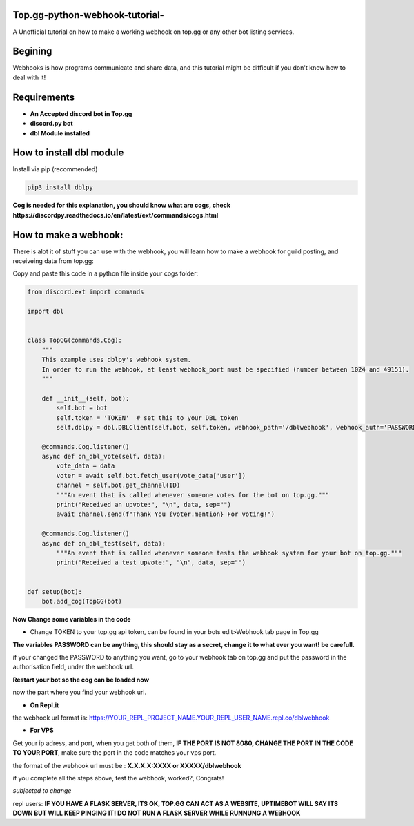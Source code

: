 **Top.gg-python-webhook-tutorial-**
--------
A Unofficial tutorial on how to make a working webhook on top.gg or any other bot listing services.


Begining
---------

Webhooks is how programs communicate and share data, and this tutorial might be difficult if you don't know how to deal with it!



Requirements
------------

- **An Accepted discord bot in Top.gg**

- **discord.py bot**

- **dbl Module installed**

How to install dbl module
----------------

Install via pip (recommended)

.. code:: bash

    pip3 install dblpy

**Cog is needed for this explanation, you should know what are cogs, check https://discordpy.readthedocs.io/en/latest/ext/commands/cogs.html**

How to make a webhook:
----------------

There is alot it of stuff you can use with the webhook, you will learn how to make a webhook for guild posting, and receiveing data from top.gg:

Copy and paste this code in a python file inside your cogs folder:

.. code:: py

    from discord.ext import commands

    import dbl


    class TopGG(commands.Cog):
        """
        This example uses dblpy's webhook system.
        In order to run the webhook, at least webhook_port must be specified (number between 1024 and 49151).
        """

        def __init__(self, bot):
            self.bot = bot
            self.token = 'TOKEN'  # set this to your DBL token
            self.dblpy = dbl.DBLClient(self.bot, self.token, webhook_path='/dblwebhook', webhook_auth='PASSWORD', webhook_port=8080)

        @commands.Cog.listener()
        async def on_dbl_vote(self, data):
            vote_data = data
            voter = await self.bot.fetch_user(vote_data['user'])
            channel = self.bot.get_channel(ID)
            """An event that is called whenever someone votes for the bot on top.gg."""
            print("Received an upvote:", "\n", data, sep="")
            await channel.send(f"Thank You {voter.mention} For voting!")
 
        @commands.Cog.listener()
        async def on_dbl_test(self, data):
            """An event that is called whenever someone tests the webhook system for your bot on top.gg."""
            print("Received a test upvote:", "\n", data, sep="")


    def setup(bot):
        bot.add_cog(TopGG(bot)

**Now Change some variables in the code**

- Change TOKEN to your top.gg api token, can be found in your bots edit>Webhook tab page in Top.gg

**The variables PASSWORD can be anything, this should stay as a secret, change it to what ever you want! be carefull.**

if your changed the PASSWORD to anything you want, go to your webhook tab on top.gg and put the password in the authorisation field, under the webhook url.

**Restart your bot so the cog can be loaded now**

now the part where you find your webhook url.

- **On Repl.it** 

the webhook url format is: https://YOUR_REPL_PROJECT_NAME.YOUR_REPL_USER_NAME.repl.co/dblwebhook


- **For VPS** 

Get your ip adress, and port, when you get both of them, **IF THE PORT IS NOT 8080, CHANGE THE PORT IN THE CODE TO YOUR PORT**, make sure the port in the code matches your vps port.

the format of the webhook url must be : **X.X.X.X:XXXX or XXXXX/dblwebhook**

if you complete all the steps above, test the webhook, worked?, Congrats!

*subjected to change*


repl users: **IF YOU HAVE A FLASK SERVER, ITS OK, TOP.GG CAN ACT AS A WEBSITE, UPTIMEBOT WILL SAY ITS DOWN BUT WILL KEEP PINGING IT! DO NOT RUN A FLASK SERVER WHILE RUNNUNG A WEBHOOK**
